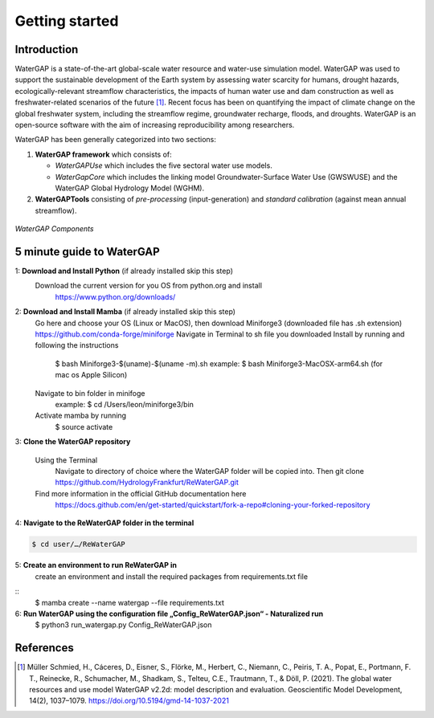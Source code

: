 .. _getting_started:

===============
Getting started
===============

Introduction
------------

WaterGAP is a state-of-the-art global-scale water resource and water-use simulation model. 
WaterGAP was used to support the sustainable development of the Earth system by assessing water scarcity for humans, drought hazards, ecologically-relevant streamflow characteristics, the impacts of human water use and dam construction as well as freshwater-related scenarios of the future [1]_. 
Recent focus has been on quantifying the impact of climate change on the global freshwater system, including the streamflow regime, groundwater recharge, floods, and droughts. 
WaterGAP is an open-source software with the aim of increasing reproducibility among researchers.


WaterGAP has been generally categorized into two sections: 

#. **WaterGAP framework** which consists of:
  
   * *WaterGAPUse* which includes the five sectoral water use models. 
   
   * *WaterGapCore* which includes the linking model Groundwater-Surface Water Use (GWSWUSE) and the WaterGAP Global Hydrology Model (WGHM).

#. **WaterGAPTools** consisting of *pre-processing* (input-generation) and *standard calibration* (against mean annual streamflow).

.. figure:: ../images/overview_watergap_components.png
   :align: center
   
   *WaterGAP Components*


5 minute guide to WaterGAP
--------------------------

1: **Download and Install Python** (if already installed skip this step)
	Download the current version for you OS from python.org and install
		https://www.python.org/downloads/

2: **Download and Install Mamba** (if already installed skip this step)
	Go here and choose your OS (Linux or MacOS), then download Miniforge3 (downloaded file has .sh extension)
	https://github.com/conda-forge/miniforge
	Navigate in Terminal to sh file you downloaded
	Install by running and following the instructions
		$ bash Miniforge3-$(uname)-$(uname -m).sh
		example: $ bash Miniforge3-MacOSX-arm64.sh (for mac os Apple Silicon)
	Navigate to bin folder in minifoge
		example: $ cd /Users/leon/miniforge3/bin
	Activate mamba by running
		$ source activate

3: **Clone the WaterGAP repository**

	Using the Terminal
		Navigate to directory of choice where the WaterGAP folder will be copied into. Then 
		git clone https://github.com/HydrologyFrankfurt/ReWaterGAP.git

	Find more information in the official GitHub documentation here
		https://docs.github.com/en/get-started/quickstart/fork-a-repo#cloning-your-forked-repository

4: **Navigate to the ReWaterGAP folder in the terminal**

.. code-block:: bash

	$ cd user/…/ReWaterGAP
	
5: **Create an environment to run ReWaterGAP in**
	create an environment and install the required packages from requirements.txt file

::
	$ mamba create --name watergap --file requirements.txt

6: **Run WaterGAP using the configuration file „Config_ReWaterGAP.json“ - Naturalized run**
	$ python3 run_watergap.py Config_ReWaterGAP.json
	
	



References 
----------
.. [1] Müller Schmied, H., Cáceres, D., Eisner, S., Flörke, M., Herbert, C., Niemann, C., Peiris, T. A., Popat, E., Portmann, F. T., Reinecke, R., Schumacher, M., Shadkam, S., Telteu, C.E., Trautmann, T., & Döll, P. (2021). The global water resources and use model WaterGAP v2.2d: model description and evaluation. Geoscientific Model Development, 14(2), 1037–1079. https://doi.org/10.5194/gmd-14-1037-2021

